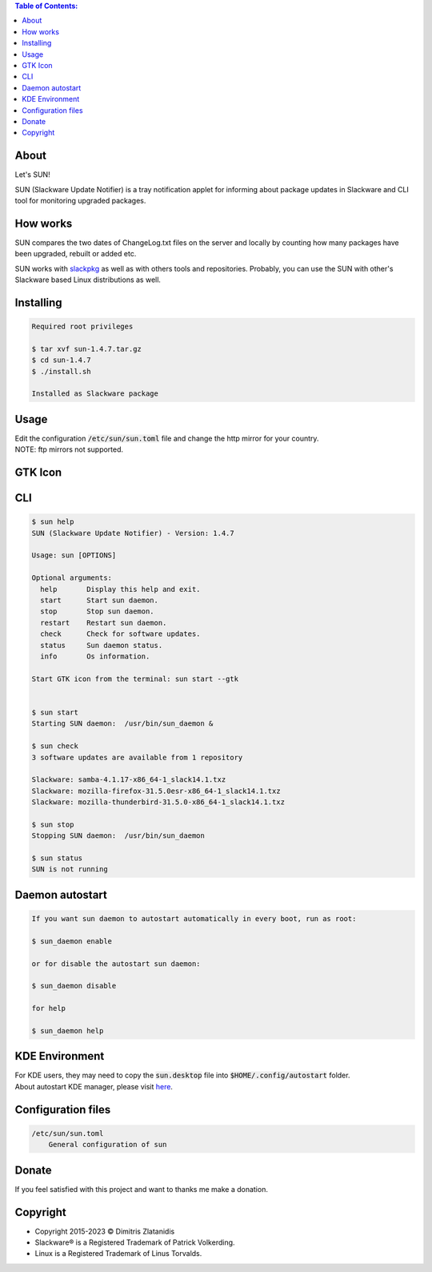 .. contents:: Table of Contents:

About
-----

Let's SUN!


SUN (Slackware Update Notifier) is a tray notification applet for informing about
package updates in Slackware and CLI tool for monitoring upgraded packages.

.. image:: https://gitlab.com/dslackw/images/raw/master/sun/sun.png
    :target: https://gitlab.com/dslackw/sun

How works
---------

SUN compares the two dates of ChangeLog.txt files on the server and locally by counting
how many packages have been upgraded, rebuilt or added etc.

SUN works with `slackpkg <http://www.slackpkg.org/>`_ as well as with others tools and repositories.
Probably, you can use the SUN with other's Slackware based Linux distributions as well.
 

Installing
----------

.. code-block:: bash

    Required root privileges

    $ tar xvf sun-1.4.7.tar.gz
    $ cd sun-1.4.7
    $ ./install.sh

    Installed as Slackware package


Usage
-----

| Edit the configuration :code:`/etc/sun/sun.toml` file and change the http mirror for your country.
| NOTE: ftp mirrors not supported.


GTK Icon
--------

.. image:: https://gitlab.com/dslackw/images/raw/master/sun/gtk_daemon.png
   :target: https://gitlab.com/dslackw/sun

.. image:: https://gitlab.com/dslackw/images/raw/master/sun/check_updates.png
   :target: https://gitlab.com/dslackw/sun

.. image:: https://gitlab.com/dslackw/images/raw/master/sun/sun_running.png
   :target: https://gitlab.com/dslackw/sun

CLI
---

.. code-block:: bash

    $ sun help
    SUN (Slackware Update Notifier) - Version: 1.4.7

    Usage: sun [OPTIONS]

    Optional arguments:
      help       Display this help and exit.
      start      Start sun daemon.
      stop       Stop sun daemon.
      restart    Restart sun daemon.
      check      Check for software updates.
      status     Sun daemon status.
      info       Os information.

    Start GTK icon from the terminal: sun start --gtk


    $ sun start
    Starting SUN daemon:  /usr/bin/sun_daemon &

    $ sun check
    3 software updates are available from 1 repository

    Slackware: samba-4.1.17-x86_64-1_slack14.1.txz
    Slackware: mozilla-firefox-31.5.0esr-x86_64-1_slack14.1.txz
    Slackware: mozilla-thunderbird-31.5.0-x86_64-1_slack14.1.txz

    $ sun stop
    Stopping SUN daemon:  /usr/bin/sun_daemon

    $ sun status
    SUN is not running


Daemon autostart
----------------

.. code-block:: bash

    If you want sun daemon to autostart automatically in every boot, run as root:

    $ sun_daemon enable

    or for disable the autostart sun daemon:

    $ sun_daemon disable

    for help

    $ sun_daemon help

KDE Environment
---------------

| For KDE users, they may need to copy the :code:`sun.desktop` file into :code:`$HOME/.config/autostart` folder.
| About autostart KDE manager, please visit `here <https://docs.kde.org/trunk5/en/plasma-workspace/kcontrol/autostart/autostart.pdf>`_.


Configuration files
-------------------

.. code-block:: bash

    /etc/sun/sun.toml
        General configuration of sun


Donate
------

If you feel satisfied with this project and want to thanks me make a donation.

.. image:: https://gitlab.com/dslackw/images/raw/master/donate/paypaldonate.png
   :target: https://www.paypal.me/dslackw


Copyright
---------

- Copyright 2015-2023 © Dimitris Zlatanidis
- Slackware® is a Registered Trademark of Patrick Volkerding.
- Linux is a Registered Trademark of Linus Torvalds.
